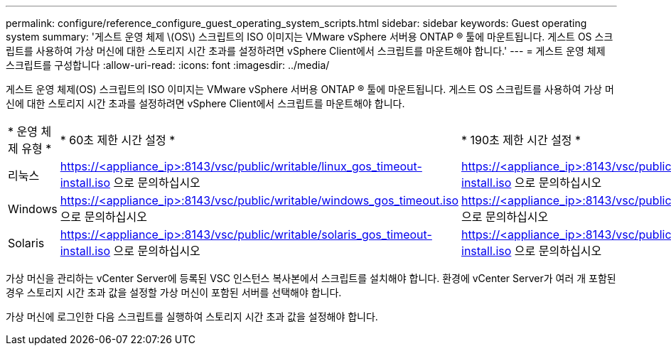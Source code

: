 ---
permalink: configure/reference_configure_guest_operating_system_scripts.html 
sidebar: sidebar 
keywords: Guest operating system 
summary: '게스트 운영 체제 \(OS\) 스크립트의 ISO 이미지는 VMware vSphere 서버용 ONTAP ® 툴에 마운트됩니다. 게스트 OS 스크립트를 사용하여 가상 머신에 대한 스토리지 시간 초과를 설정하려면 vSphere Client에서 스크립트를 마운트해야 합니다.' 
---
= 게스트 운영 체제 스크립트를 구성합니다
:allow-uri-read: 
:icons: font
:imagesdir: ../media/


[role="lead"]
게스트 운영 체제(OS) 스크립트의 ISO 이미지는 VMware vSphere 서버용 ONTAP ® 툴에 마운트됩니다. 게스트 OS 스크립트를 사용하여 가상 머신에 대한 스토리지 시간 초과를 설정하려면 vSphere Client에서 스크립트를 마운트해야 합니다.

|===


| * 운영 체제 유형 * | * 60초 제한 시간 설정 * | * 190초 제한 시간 설정 * 


 a| 
리눅스
 a| 
https://<appliance_ip>:8143/vsc/public/writable/linux_gos_timeout-install.iso 으로 문의하십시오
 a| 
https://<appliance_ip>:8143/vsc/public/writable/linux_gos_timeout_190-install.iso 으로 문의하십시오



 a| 
Windows
 a| 
https://<appliance_ip>:8143/vsc/public/writable/windows_gos_timeout.iso 으로 문의하십시오
 a| 
https://<appliance_ip>:8143/vsc/public/writable/windows_gos_timeout_190.iso 으로 문의하십시오



 a| 
Solaris
 a| 
https://<appliance_ip>:8143/vsc/public/writable/solaris_gos_timeout-install.iso 으로 문의하십시오
 a| 
https://<appliance_ip>:8143/vsc/public/writable/solaris_gos_timeout_190-install.iso 으로 문의하십시오

|===
가상 머신을 관리하는 vCenter Server에 등록된 VSC 인스턴스 복사본에서 스크립트를 설치해야 합니다. 환경에 vCenter Server가 여러 개 포함된 경우 스토리지 시간 초과 값을 설정할 가상 머신이 포함된 서버를 선택해야 합니다.

가상 머신에 로그인한 다음 스크립트를 실행하여 스토리지 시간 초과 값을 설정해야 합니다.
